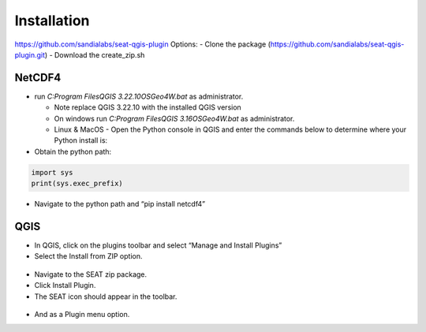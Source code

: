 .. _installtion:

Installation
=====================

https://github.com/sandialabs/seat-qgis-plugin
Options:
- Clone the package (https://github.com/sandialabs/seat-qgis-plugin.git)
- Download the create_zip.sh

NetCDF4
---------------------

- run `C:\Program Files\QGIS 3.22.10\OSGeo4W.bat` as administrator.

  * Note replace QGIS 3.22.10 with the installed QGIS version
  * On windows run `C:\Program Files\QGIS 3.16\OSGeo4W.bat` as administrator.
  * Linux & MacOS - Open the Python console in QGIS and enter the commands below to determine where your Python install is:

- Obtain the python path: 

.. code-block:: python

   import sys
   print(sys.exec_prefix)

- Navigate to the python path and “pip install netcdf4”

QGIS
---------------------
- In QGIS, click on the plugins toolbar and select “Manage and Install Plugins”
- Select the Install from ZIP option.

.. figure:: media/installPlugin.webp
   :scale: 50 %
   :alt: Install from ZIP

- Navigate to the SEAT zip package.
- Click Install Plugin.
- The SEAT icon should appear in the toolbar.

.. figure:: media/SEAT_Toolbar.webp
   :scale: 125 %
   :alt: SEAT icon in QGIS toolbar
   

- And as a Plugin menu option.
